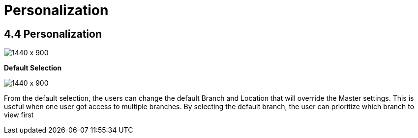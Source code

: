 [#h3_internal_purchase_grn_applet_personalization]
=  Personalization

== 4.4 Personalization

image::72_Personalization1.png[1440 x 900]

**Default Selection**

image::73_Personalization2.png[1440 x 900]

From the default selection, the users can change the default Branch and Location that will override the Master settings. This is useful when one user got access to multiple branches. By selecting the default branch, the user can prioritize which branch to view first




